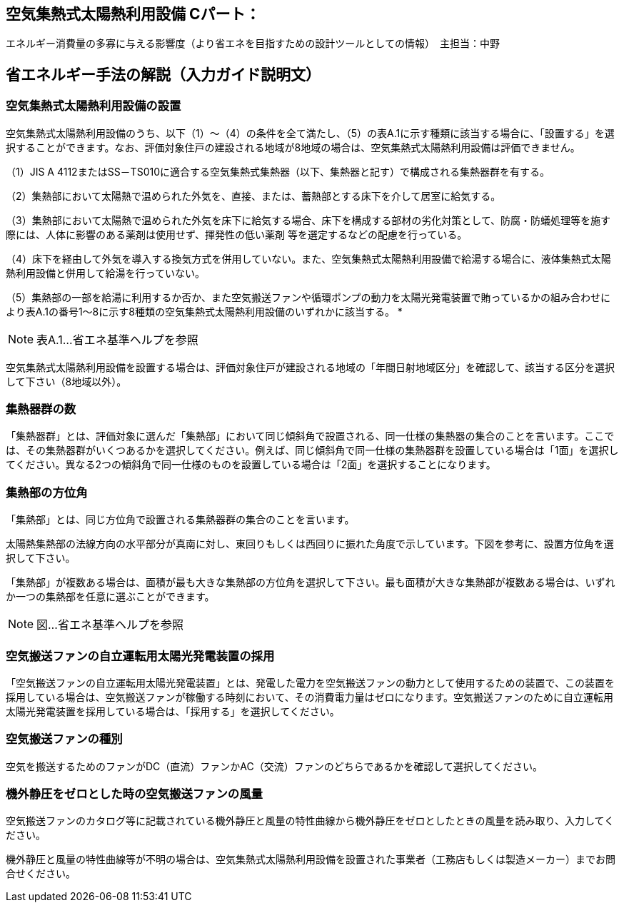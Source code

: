 == 空気集熱式太陽熱利用設備 Cパート：
エネルギー消費量の多寡に与える影響度（より省エネを目指すための設計ツールとしての情報）　主担当：中野

== 省エネルギー手法の解説（入力ガイド説明文）

[[shuho_om_setti]]
=== 空気集熱式太陽熱利用設備の設置

空気集熱式太陽熱利用設備のうち、以下（1）～（4）の条件を全て満たし、（5）の表A.1に示す種類に該当する場合に、「設置する」を選択することができます。なお、評価対象住戸の建設される地域が8地域の場合は、空気集熱式太陽熱利用設備は評価できません。

（1）JIS A 4112またはSS－TS010に適合する空気集熱式集熱器（以下、集熱器と記す）で構成される集熱器群を有する。

（2）集熱部において太陽熱で温められた外気を、直接、または、蓄熱部とする床下を介して居室に給気する。

（3）集熱部において太陽熱で温められた外気を床下に給気する場合、床下を構成する部材の劣化対策として、防腐・防蟻処理等を施す際には、人体に影響のある薬剤は使用せず、揮発性の低い薬剤 等を選定するなどの配慮を行っている。

（4）床下を経由して外気を導入する換気方式を併用していない。また、空気集熱式太陽熱利用設備で給湯する場合に、液体集熱式太陽熱利用設備と併用して給湯を行っていない。

（5）集熱部の一部を給湯に利用するか否か、また空気搬送ファンや循環ポンプの動力を太陽光発電装置で賄っているかの組み合わせにより表A.1の番号1～8に示す8種類の空気集熱式太陽熱利用設備のいずれかに該当する。 *

NOTE: 表A.1…省エネ基準ヘルプを参照

空気集熱式太陽熱利用設備を設置する場合は、評価対象住戸が建設される地域の「年間日射地域区分」を確認して、該当する区分を選択して下さい（8地域以外）。

[[shuho_om_shunetsukigunnokazu]]
=== 集熱器群の数

「集熱器群」とは、評価対象に選んだ「集熱部」において同じ傾斜角で設置される、同一仕様の集熱器の集合のことを言います。ここでは、その集熱器群がいくつあるかを選択してください。例えば、同じ傾斜角で同一仕様の集熱器群を設置している場合は「1面」を選択してください。異なる2つの傾斜角で同一仕様のものを設置している場合は「2面」を選択することになります。

[[shuho_om_panel_houi]]
=== 集熱部の方位角

「集熱部」とは、同じ方位角で設置される集熱器群の集合のことを言います。

太陽熱集熱部の法線方向の水平部分が真南に対し、東回りもしくは西回りに振れた角度で示しています。下図を参考に、設置方位角を選択して下さい。

「集熱部」が複数ある場合は、面積が最も大きな集熱部の方位角を選択して下さい。最も面積が大きな集熱部が複数ある場合は、いずれか一つの集熱部を任意に選ぶことができます。

NOTE: 図…省エネ基準ヘルプを参照

[[shuho_om_kuukihansoufannojiritsuuntenyoutaiyoukouhatsuden]]
=== 空気搬送ファンの自立運転用太陽光発電装置の採用

「空気搬送ファンの自立運転用太陽光発電装置」とは、発電した電力を空気搬送ファンの動力として使用するための装置で、この装置を採用している場合は、空気搬送ファンが稼働する時刻において、その消費電力量はゼロになります。空気搬送ファンのために自立運転用太陽光発電装置を採用している場合は、「採用する」を選択してください。

[[shuho_om_kuukihansoufanshubetsu]]
=== 空気搬送ファンの種別

空気を搬送するためのファンがDC（直流）ファンかAC（交流）ファンのどちらであるかを確認して選択してください。

[[shuho_om_kigaiseiatsuzeronokuukihansoufan]]
=== 機外静圧をゼロとした時の空気搬送ファンの風量

空気搬送ファンのカタログ等に記載されている機外静圧と風量の特性曲線から機外静圧をゼロとしたときの風量を読み取り、入力してください。

機外静圧と風量の特性曲線等が不明の場合は、空気集熱式太陽熱利用設備を設置された事業者（工務店もしくは製造メーカー）までお問合せください。

